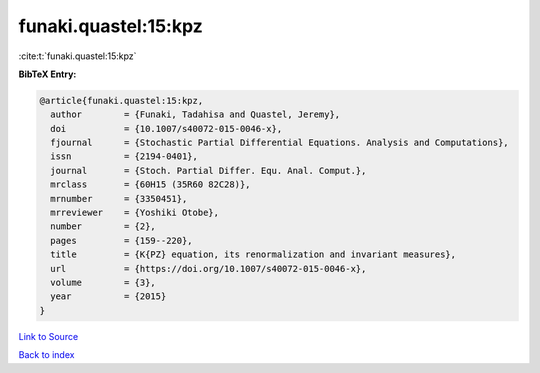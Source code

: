 funaki.quastel:15:kpz
=====================

:cite:t:`funaki.quastel:15:kpz`

**BibTeX Entry:**

.. code-block:: bibtex

   @article{funaki.quastel:15:kpz,
     author        = {Funaki, Tadahisa and Quastel, Jeremy},
     doi           = {10.1007/s40072-015-0046-x},
     fjournal      = {Stochastic Partial Differential Equations. Analysis and Computations},
     issn          = {2194-0401},
     journal       = {Stoch. Partial Differ. Equ. Anal. Comput.},
     mrclass       = {60H15 (35R60 82C28)},
     mrnumber      = {3350451},
     mrreviewer    = {Yoshiki Otobe},
     number        = {2},
     pages         = {159--220},
     title         = {K{PZ} equation, its renormalization and invariant measures},
     url           = {https://doi.org/10.1007/s40072-015-0046-x},
     volume        = {3},
     year          = {2015}
   }

`Link to Source <https://doi.org/10.1007/s40072-015-0046-x},>`_


`Back to index <../By-Cite-Keys.html>`_
